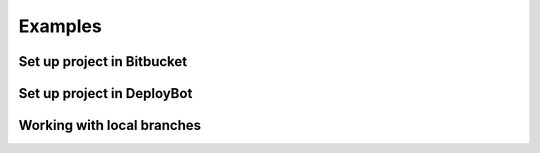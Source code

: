 .. title:: Examples

Examples
==========

Set up project in Bitbucket
---------------------------

.. raw:: html

    <div style="position: relative; padding-bottom: 56.25%; height: 0; overflow: hidden; max-width: 100%; height: auto;">
        <iframe src="https://www.youtube.com/embed/oKtyjzz_ngw" frameborder="0" allowfullscreen style="position: absolute; top: 0; left: 0; width: 100%; height: 100%;"></iframe>
    </div>
    <br><br>

Set up project in DeployBot
---------------------------

.. raw:: html

    <div style="position: relative; padding-bottom: 56.25%; height: 0; overflow: hidden; max-width: 100%; height: auto;">
        <iframe src="https://www.youtube.com/embed/D8c2QUYP34g" frameborder="0" allowfullscreen style="position: absolute; top: 0; left: 0; width: 100%; height: 100%;"></iframe>
    </div>
    <br><br>

Working with local branches
---------------------------

.. raw:: html

    <div style="position: relative; padding-bottom: 56.25%; height: 0; overflow: hidden; max-width: 100%; height: auto;">
        <iframe src="https://www.youtube.com/embed/uu1eZBeojdM" frameborder="0" allowfullscreen style="position: absolute; top: 0; left: 0; width: 100%; height: 100%;"></iframe>
    </div>
    <br><br>
